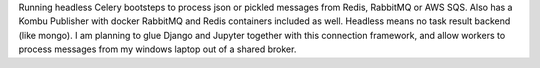 Running headless Celery bootsteps to process json or pickled messages from Redis, RabbitMQ or AWS SQS. Also has a Kombu Publisher with docker RabbitMQ and Redis containers  included as well. Headless means no task result backend (like mongo). I am planning to glue Django and Jupyter together with this connection framework, and allow workers to process messages from my windows laptop out of a shared broker.


